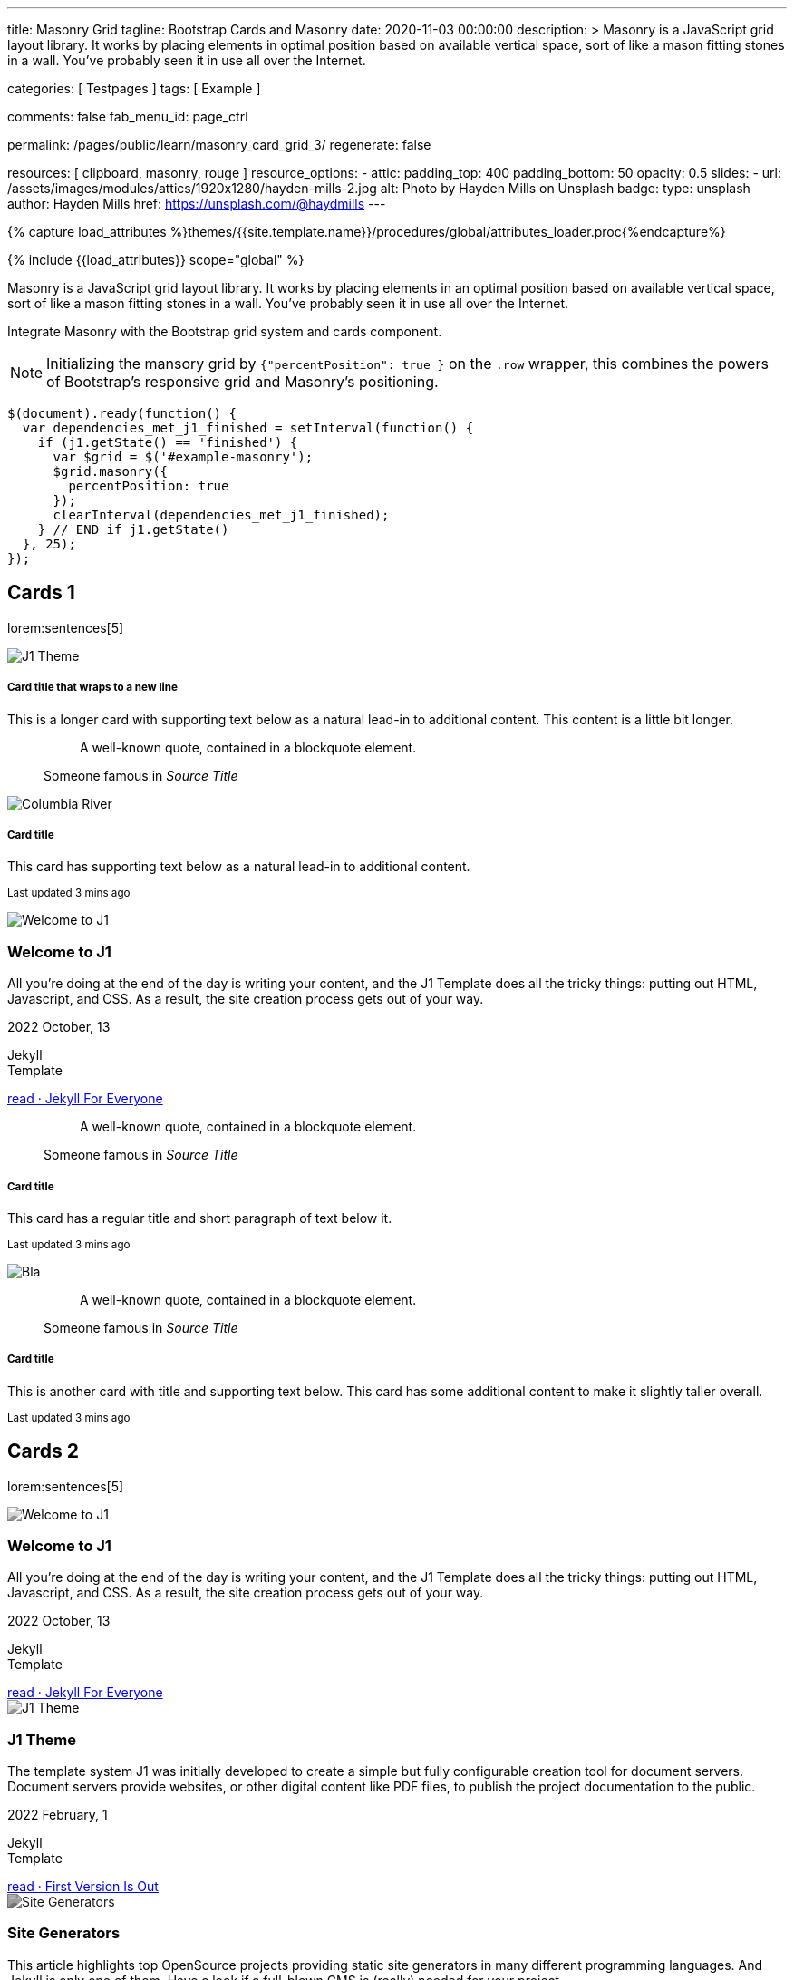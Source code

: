 ---
title:                                  Masonry Grid
tagline:                                Bootstrap Cards and Masonry
date:                                   2020-11-03 00:00:00
description: >
                                        Masonry is a JavaScript grid layout library. It works by placing elements in
                                        optimal position based on available vertical space, sort of like a mason
                                        fitting stones in a wall. You’ve probably seen it in use all over the Internet.

categories:                             [ Testpages ]
tags:                                   [ Example ]

comments:                               false
fab_menu_id:                            page_ctrl

permalink:                              /pages/public/learn/masonry_card_grid_3/
regenerate:                             false

resources:                              [ clipboard, masonry, rouge ]
resource_options:
  - attic:
      padding_top:                      400
      padding_bottom:                   50
      opacity:                          0.5
      slides:
        - url:                          /assets/images/modules/attics/1920x1280/hayden-mills-2.jpg
          alt:                          Photo by Hayden Mills on Unsplash
          badge:
            type:                       unsplash
            author:                     Hayden Mills
            href:                       https://unsplash.com/@haydmills
---

// Page Initializer
// =============================================================================
// Enable the Liquid Preprocessor
:page-liquid:

// Set (local) page attributes here
// -----------------------------------------------------------------------------
// :page--attr:                         <attr-value>
:images-dir:                            {imagesdir}/pages/roundtrip/100_present_images

//  Load Liquid procedures
// -----------------------------------------------------------------------------
{% capture load_attributes %}themes/{{site.template.name}}/procedures/global/attributes_loader.proc{%endcapture%}

// Load page attributes
// -----------------------------------------------------------------------------
{% include {{load_attributes}} scope="global" %}

// Page content
// ~~~~~~~~~~~~~~~~~~~~~~~~~~~~~~~~~~~~~~~~~~~~~~~~~~~~~~~~~~~~~~~~~~~~~~~~~~~~~

Masonry is a JavaScript grid layout library. It works by placing elements in
an optimal position based on available vertical space, sort of like a mason
fitting stones in a wall. You’ve probably seen it in use all over the Internet.

// Include sub-documents (if any)
// -----------------------------------------------------------------------------

// See: https://getbootstrap.com/docs/5.0/examples/masonry/
// See: https://masonry.desandro.com/
// See: https://tympanus.net/Development/GridLoadingEffects/index.html

Integrate Masonry with the Bootstrap grid system and cards component.

NOTE: Initializing the mansory grid by `{"percentPosition": true }` on the
`.row` wrapper, this combines the powers of Bootstrap's responsive grid
and Masonry's positioning.

[source, js, role="mb-5"]
----
$(document).ready(function() {
  var dependencies_met_j1_finished = setInterval(function() {
    if (j1.getState() == 'finished') {
      var $grid = $('#example-masonry');
      $grid.masonry({
        percentPosition: true
      });
      clearInterval(dependencies_met_j1_finished);
    } // END if j1.getState()
  }, 25);
});
----


== Cards 1

lorem:sentences[5]

++++
<div class="content mt-5 mb-5">
  <div id="example-masonry" class="row">

    <div class="col-sm-6 col-lg-4 mb-4">
      <div class="card">
        <img class="img-fluid img-object--cover g-height-300" src="/assets/images/modules/attics/1920x1280/j1-theme-mockup-1.jpg" alt="J1 Theme" style="filter: grayscale(0) contrast(1) brightness(1);">
        <div class="card-body">
          <h5 class="card-title">Card title that wraps to a new line</h5>
          <p class="card-text">This is a longer card with supporting text below as a natural lead-in to additional content. This content is a little bit longer.</p>
        </div>
      </div>
    </div>

    <div class="col-sm-6 col-lg-4 mb-4">
      <div class="card p-3">
        <figure class="p-3 mb-0">
          <blockquote class="blockquote">
            <p>A well-known quote, contained in a blockquote element.</p>
          </blockquote>
          <figcaption class="blockquote-footer mb-0 text-muted">
            Someone famous in <cite title="Source Title">Source Title</cite>
          </figcaption>
        </figure>
      </div>
    </div>

    <div class="col-sm-6 col-lg-4 mb-4">
      <div class="card">
        <img class="img-fluid img-object--cover" src="/assets/images/collections/blog/wikipedia/columbia-river.1200x400.jpg" alt="Columbia River" style="filter: grayscale(0) contrast(1) brightness(1);">

        <div class="card-body">
          <h5 class="card-title">Card title</h5>
          <p class="card-text">This card has supporting text below as a natural lead-in to additional content.</p>
          <p class="card-text"><small class="text-muted">Last updated 3 mins ago</small></p>
        </div>
      </div>
    </div>

    <div class="col-sm-6 col-lg-4 mb-4">
      <article class="card">
      <img class="img-fluid img-object--cover g-height-250" src="/assets/images/modules/attics/1920x1280/hayden-mills-2.jpg" alt="Welcome to J1" style="filter: grayscale(0) contrast(1) brightness(1);">
      	<h3 class="card-header bg-primary notoc notranslate">Welcome to J1</h3>
      	<!-- Body|Excerpt -->
      	<div class="card-body r-text-300 mt-0">
      	  <div class="paragraph dropcap">
      		<p class="dropcap"><span class="j1-dropcap">A</span>ll you’re doing at the end of the day is writing your content, and the J1
      		  Template does all the tricky things: putting out HTML, Javascript, and CSS.
      		  As a result, the site creation process gets out of your way.</p>
      	  </div>
      	</div>
      	<!-- End Body|Excerpt -->
      	<div class="card-footer r-text-200">
      	  <div class="card-footer-text">
      		<i class="mdi mdi-calendar-blank md-grey-900 mr-1"></i>2022 October, 13
      		<!-- Cleanup categories by given blacklist -->
      		<!-- Build element strings -->
      		<p class="result-item-text small mb-3 notranslate">
      		  <i class="mdi mdi-tag-text-outline mdi-18px mr-1"></i>
      		  <span class="sr-categories">Jekyll</span>
      		  <br>
      		  <i class="mdi mdi-tag mdi-18px mr-1"></i>
      		  <span class="sr-tags">Template</span>
      		</p>
      	  </div>
      	  <a class="card-link md-grey-900 text-lowercase" href="/posts/public/featured/jekyll/2022/10/13/welcome-to-j1/">
      		read · Jekyll For Everyone
      	  </a>
      	</div>
      </article>
    </div>

    <div class="col-sm-6 col-lg-4 mb-4">
      <div class="card bg-primary text-white text-center p-3">
        <figure class="mb-0">
          <blockquote class="blockquote">
            <p>A well-known quote, contained in a blockquote element.</p>
          </blockquote>
          <figcaption class="blockquote-footer mb-0 text-white">
            Someone famous in <cite title="Source Title">Source Title</cite>
          </figcaption>
        </figure>
      </div>
    </div>

    <div class="col-sm-6 col-lg-4 mb-4">
      <div class="card text-center">
        <div class="card-body">
          <h5 class="card-title">Card title</h5>
          <p class="card-text">This card has a regular title and short paragraph of text below it.</p>
          <p class="card-text"><small class="text-muted">Last updated 3 mins ago</small></p>
        </div>
      </div>
    </div>

    <div class="col-sm-6 col-lg-4 mb-4">
      <div class="card">
        <img class="img-fluid img-object--cover g-height-300" src="/assets/images/modules/attics/1920x1280/quino-al-2.jpg" alt="Bla" style="filter: grayscale(0) contrast(1) brightness(1);">
      </div>
    </div>

    <div class="col-sm-6 col-lg-4 mb-4">
      <div class="card p-3 text-end">
        <figure class="mb-0">
          <blockquote class="blockquote">
            <p>A well-known quote, contained in a blockquote element.</p>
          </blockquote>
          <figcaption class="blockquote-footer mb-0 text-muted">
            Someone famous in <cite title="Source Title">Source Title</cite>
          </figcaption>
        </figure>
      </div>
    </div>

    <div class="col-sm-6 col-lg-4 mb-4">
      <div class="card">
        <div class="card-body">
          <h5 class="card-title">Card title</h5>
          <p class="card-text">This is another card with title and supporting text below. This card has some additional content to make it slightly taller overall.</p>
          <p class="card-text"><small class="text-muted">Last updated 3 mins ago</small></p>
        </div>
      </div>
    </div>
  </div>
</div>
++++


== Cards 2

lorem:sentences[5]

++++
<div class="content mt-5">
  <div id="example-masonry-2" class="row">

    <div class="col-sm-6 col-lg-4 mb-4">
      <article class="card card-same-height raised-z0 mb-5">
        <img class="img-fluid img-object--cover g-height-300" src="/assets/images/modules/attics/katie-moum-1920x1280.jpg" alt="Welcome to J1" style="filter: grayscale(1) contrast(1) brightness(1);">
        <h3 class="card-header bg-primary notoc notranslate">Welcome to J1</h3>
        <!-- Body|Excerpt -->
        <div class="card-body r-text-300 mt-0">
          <div class="paragraph dropcap">
            <p class="dropcap"><span class="j1-dropcap">A</span>ll you’re doing at the end of the day is writing your content, and the J1
              Template does all the tricky things: putting out HTML, Javascript, and CSS.
              As a result, the site creation process gets out of your way.</p>
          </div>
        </div>
        <!-- End Body|Excerpt -->
        <div class="card-footer r-text-200">
          <div class="card-footer-text">
            <i class="mdi mdi-calendar-blank md-grey-900 mr-1"></i>2022 October, 13
            <!-- Cleanup categories by given blacklist -->
            <!-- Build element strings -->
            <p class="result-item-text small mb-3 notranslate">
              <i class="mdi mdi-tag-text-outline mdi-18px mr-1"></i>
              <span class="sr-categories">Jekyll</span>
              <br>
              <i class="mdi mdi-tag mdi-18px mr-1"></i>
              <span class="sr-tags">Template</span>
            </p>
          </div>
          <a class="card-link md-grey-900 text-lowercase" href="/posts/public/featured/jekyll/2022/10/13/welcome-to-j1/">
            read · Jekyll For Everyone
          </a>
        </div>
      </article>
    </div>

    <div class="col-sm-6 col-lg-4 mb-4">
      <article class="card card-same-height raised-z0 mb-5">
        <img class="img-fluid img-object--cover g-height-300" src="/assets/images/modules/attics/1920x1280/j1-theme-mockup-1.jpg" alt="J1 Theme" style="filter: grayscale(1) contrast(1) brightness(1);">
        <h3 class="card-header bg-primary notoc notranslate">J1 Theme</h3>
        <!-- Body|Excerpt -->
        <div class="card-body r-text-300 mt-0">
          <div class="paragraph dropcap">
            <p class="dropcap"><span class="j1-dropcap">T</span>he template system J1 was initially developed to create a simple but fully
              configurable creation tool for document servers. Document servers provide
              websites, or other digital content like PDF files, to publish the project
              documentation to the public.</p>
          </div>
        </div>
        <!-- End Body|Excerpt -->
        <div class="card-footer r-text-200">
          <div class="card-footer-text">
            <i class="mdi mdi-calendar-blank md-grey-900 mr-1"></i>2022 February,  1
            <!-- Cleanup categories by given blacklist -->
            <!-- Build element strings -->
            <p class="result-item-text small mb-3 notranslate">
              <i class="mdi mdi-tag-text-outline mdi-18px mr-1"></i>
              <span class="sr-categories">Jekyll</span>
              <br>
              <i class="mdi mdi-tag mdi-18px mr-1"></i>
              <span class="sr-tags">Template</span>
            </p>
          </div>
          <a class="card-link md-grey-900 text-lowercase" href="/posts/public/featured/jekyll/2022/02/01/about-j1/">
            read · First Version Is Out
          </a>
        </div>
      </article>
    </div>

    <div class="col-sm-6 col-lg-4 mb-4">
      <article class="card card-same-height raised-z0 mb-5">
        <!-- [INFO   ] [j1.layouts.content_generator_news_panel_posts.html ] [ place post image ] -->
        <img class="img-fluid img-object--cover g-height-300" src="/assets/images/modules/attics/machine-generator-1920x1280.jpg" alt="Site Generators" style="filter: grayscale(1) contrast(0.8) brightness(0.8);">
        <h3 class="card-header bg-primary notoc notranslate">Site Generators</h3>
        <!-- Body|Excerpt -->
        <div class="card-body r-text-300 mt-0">
          <div class="paragraph dropcap">
            <p class="dropcap"><span class="j1-dropcap">T</span>his article highlights top OpenSource projects providing static site
              generators in many different programming languages. And Jekyll is only
              one of them. Have a look if a full-blown CMS is (really) needed for your
              project.</p>
          </div>
        </div>
        <!-- End Body|Excerpt -->
        <div class="card-footer r-text-200">
          <div class="card-footer-text">
            <i class="mdi mdi-calendar-blank md-grey-900 mr-1"></i>2021 February,  1
            <!-- Cleanup categories by given blacklist -->
            <!-- Build element strings -->
            <p class="result-item-text small mb-3 notranslate">
              <i class="mdi mdi-tag-text-outline mdi-18px mr-1"></i>
              <span class="sr-categories">Jekyll</span>
              <br>
              <i class="mdi mdi-tag mdi-18px mr-1"></i>
              <span class="sr-tags">Template</span>
            </p>
          </div>
          <a class="card-link md-grey-900 text-lowercase" href="/posts/public/featured/jekyll/2021/02/01/site-generators/">
            read · Top Open Source
          </a>
        </div>
      </article>
    </div>

    <div class="col-sm-6 col-lg-4 mb-4">
      <article class="card card-same-height raised-z0 mb-5">
        <!-- [INFO   ] [j1.layouts.content_generator_news_panel_posts.html ] [ place post image ] -->
        <img class="img-fluid img-object--cover g-height-300" src="/assets/images/modules/attics/cookies-1920x1200.jpg" alt="Cookies" style="filter: grayscale(1) contrast(0.8) brightness(0.8);">
        <h3 class="card-header bg-primary notoc notranslate">Cookies</h3>
        <!-- Body|Excerpt -->
        <div class="card-body r-text-300 mt-0">
          <div class="paragraph dropcap">
            <p class="dropcap"><span class="j1-dropcap">I</span>s it needed for visitors to know what cookies are about? No doubts, you’re
              requested to inform - in Europe for legal reasons. All users visiting websites
              are bothered all the time to accept cookies. For good reasons.</p>
          </div>
        </div>
        <!-- End Body|Excerpt -->
        <div class="card-footer r-text-200">
          <div class="card-footer-text">
            <i class="mdi mdi-calendar-blank md-grey-900 mr-1"></i>2021 January,  1
            <!-- Cleanup categories by given blacklist -->
            <!-- Build element strings -->
            <p class="result-item-text small mb-3 notranslate">
              <i class="mdi mdi-tag-text-outline mdi-18px mr-1"></i>
              <span class="sr-categories">Technology</span>
              <br>
              <i class="mdi mdi-tag mdi-18px mr-1"></i>
              <span class="sr-tags">Cookies</span>
            </p>
          </div>
          <a class="card-link md-grey-900 text-lowercase" href="/posts/public/featured/technology/2021/01/01/about-cookies/">
            read · Good To Know
          </a>
        </div>
      </article>
    </div>

    <div class="col-sm-6 col-lg-4 mb-4">
      <article class="card card-same-height raised-z0 mb-5">
        <!-- [INFO   ] [j1.layouts.content_generator_news_panel_posts.html ] [ place post image ] -->
        <img class="img-fluid img-object--cover g-height-300" src="/assets/images/collections/blog/wikipedia/columbia-river.1200x400.jpg" alt="Columbia River" style="filter: grayscale(1) contrast(0.8) brightness(0.8);">
        <h3 class="card-header bg-primary notoc notranslate">Columbia River</h3>
        <!-- Body|Excerpt -->
        <div class="card-body r-text-300 mt-0">
          <div class="paragraph dropcap">
            <p class="dropcap"><span class="j1-dropcap">C</span>olumbia River is the largest river in the Pacific Northwest region of
              North America. It flows northwest and then south into the US state of Washington,
              then turns west to form most of the border between Washington and the state of
              Oregon before emptying into the Pacific Ocean.</p>
          </div>
        </div>
        <!-- End Body|Excerpt -->
        <div class="card-footer r-text-200">
          <div class="card-footer-text">
            <i class="mdi mdi-calendar-blank md-grey-900 mr-1"></i>2020 January,  3
            <!-- Cleanup categories by given blacklist -->
            <!-- Build element strings -->
            <p class="result-item-text small mb-3 notranslate">
              <i class="mdi mdi-tag-text-outline mdi-18px mr-1"></i>
              <span class="sr-categories">Wikipedia</span>
              <br>
              <i class="mdi mdi-tag mdi-18px mr-1"></i>
              <span class="sr-tags">USA · Rivers</span>
            </p>
          </div>
          <a class="card-link md-grey-900 text-lowercase" href="/posts/public/series/wikipedia/2020/01/03/post-wiki-series/">
            read · Largest River In The Pacific Northwest
          </a>
        </div>
      </article>
    </div>

    <div class="col-sm-6 col-lg-4 mb-4">
      <article class="card card-same-height raised-z0 mb-5">
        <!-- [INFO   ] [j1.layouts.content_generator_news_panel_posts.html ] [ place post image ] -->
        <img class="img-fluid img-object--cover g-height-300" src="/assets/images/collections/blog/wikipedia/narcise-snake-pits.1200x400.jpg" alt="Narcisse Snake Dens" style="filter: grayscale(1) contrast(0.8) brightness(0.8);">
        <h3 class="card-header bg-primary notoc notranslate">Narcisse Snake Dens</h3>
        <!-- Body|Excerpt -->
        <div class="card-body r-text-300 mt-0">
          <div class="paragraph dropcap">
            <p class="dropcap"><span class="j1-dropcap">N</span>arcisse Snake Pits are located in the Rural Municipality of Armstrong
              about 6 kilometres (3.7 mi) north of Narcisse, Manitoba, Canada. The dens
              are the winter home of tens of thousands of red-sided garter snakes
              (Thamnophis sirtalis parietalis).</p>
          </div>
        </div>
        <!-- End Body|Excerpt -->
        <div class="card-footer r-text-200">
          <div class="card-footer-text">
            <i class="mdi mdi-calendar-blank md-grey-900 mr-1"></i>2020 January,  2
            <!-- Cleanup categories by given blacklist -->
            <!-- Build element strings -->
            <p class="result-item-text small mb-3 notranslate">
              <i class="mdi mdi-tag-text-outline mdi-18px mr-1"></i>
              <span class="sr-categories">Wikipedia</span>
              <br>
              <i class="mdi mdi-tag mdi-18px mr-1"></i>
              <span class="sr-tags">Canada · Cities</span>
            </p>
          </div>
          <a class="card-link md-grey-900 text-lowercase" href="/posts/public/series/wikipedia/2020/01/02/post-wiki-series/">
            read · Largest Snake Population
          </a>
        </div>
      </article>
    </div>

  </div>
</div>
++++
